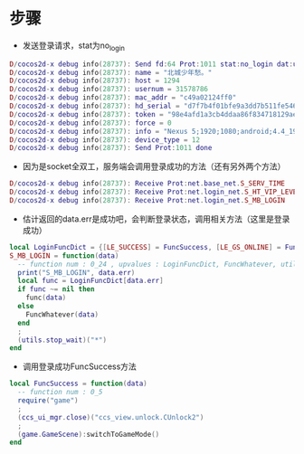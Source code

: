 #+BEGIN_COMMENT
.. title: mh login analysis
.. slug: 梦幻西游 登录分析
.. date: 2018-06-05
.. tags:
.. category: 梦幻西游
.. link:
.. description:
.. type: text
#+END_COMMENT

* 步骤
- 发送登录请求，stat为no_login
#+BEGIN_SRC lua
D/cocos2d-x debug info(28737): Send fd:64 Prot:1011 stat:no_login dat:urs = "lulu838549337@163.com"
D/cocos2d-x debug info(28737): name = "北城少年愁。"
D/cocos2d-x debug info(28737): host = 1294
D/cocos2d-x debug info(28737): usernum = 31578786
D/cocos2d-x debug info(28737): mac_addr = "c49a02124ff0"
D/cocos2d-x debug info(28737): hd_serial = "d7f7b4f01bfe9a3dd7b511fe546557a5"
D/cocos2d-x debug info(28737): token = "98e4afd1a3cb4ddaa86f834718129aeb"
D/cocos2d-x debug info(28737): force = 0
D/cocos2d-x debug info(28737): info = "Nexus 5;1920;1080;android;4.4_19;c49a02124ff0;359250053431902#37404c171c168be6;3.0.115;netease;;;WIFI;;1.5.2;LGE#Nexus 5#Qualcomm MSM 8974 HAMMERHEAD (Flattened Device Tree)#4#2265#Adreno (TM) 330;29162250240;23667740672;d7f7b4f01bfe9a3dd7b511fe546557a5;LGE#Nexus 5#Qualcomm MSM 8974 HAMMERHEAD (Flattened Device Tree)#4#2265#Adreno (TM) 330;"
D/cocos2d-x debug info(28737): device_type = 12
D/cocos2d-x debug info(28737): Send Prot:1011 done
#+END_SRC
- 因为是socket全双工，服务端会调用登录成功的方法（还有另外两个方法）
#+BEGIN_SRC lua
D/cocos2d-x debug info(28737): Receive Prot:net.base_net.S_SERV_TIME
D/cocos2d-x debug info(28737): Receive Prot:net.login_net.S_HT_VIP_LEVEL
D/cocos2d-x debug info(28737): Receive Prot:net.login_net.S_MB_LOGIN
#+END_SRC

- 估计返回的data.err是成功吧，会判断登录状态，调用相关方法（这里是登录成功）
#+BEGIN_SRC lua
local LoginFuncDict = {[LE_SUCCESS] = FuncSuccess, [LE_GS_ONLINE] = FuncLoginCollideMobile, [LE_MB_ONLINE] = FuncLoginCollideMobile, [LE_RUDING_ONLINE] = FuncLoginCollidePC, [LE_OFFLINE_TOO_LONG] = FuncChange, [LE_PASSWD_CHANGE] = FuncChange, [LE_TOKEN_WRONG] = FuncChange, [LE_WRONG_SERV] = FuncWrongServ, [LE_WRONG_VER] = FuncWrongVer, [LE_CHECK_ITEM_PASSWORD] = FuncCheckItemPwd, [LE_ITEM_PASSWORD_FAIL] = FuncCheckItemPwdFail, [LE_COMMON_CHECK] = FuncCommonCheck, [LE_NEED_ENTER_HUTONG] = FuncNeedEnterHutong, [LE_DIRECT_SWITCH] = FuncDirectSwitch, [LE_WRONG_HT_VET] = FuncWrongHTVer, [LE_REFRESH_SERVERLIST] = FuncRefreshServerlist, [LE_RESTART_INTO_TRUNK] = FuncRestartIntoTrunk}
S_MB_LOGIN = function(data)
  -- function num : 0_24 , upvalues : LoginFuncDict, FuncWhatever, utils
  print("S_MB_LOGIN", data.err)
  local func = LoginFuncDict[data.err]
  if func ~= nil then
    func(data)
  else
    FuncWhatever(data)
  end
  ;
  (utils.stop_wait)("*")
end
#+END_SRC

- 调用登录成功FuncSuccess方法
#+BEGIN_SRC lua
local FuncSuccess = function(data)
  -- function num : 0_5
  require("game")
  ;
  (ccs_ui_mgr.close)("ccs_view.unlock.CUnlock2")
  ;
  (game.GameScene):switchToGameMode()
end 
#+END_SRC
